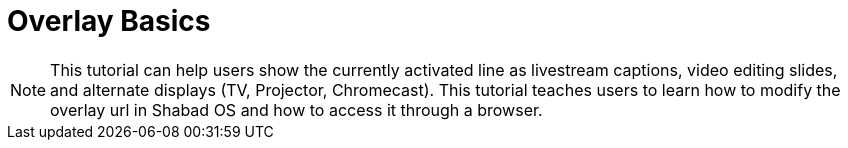 # Overlay Basics

NOTE: This tutorial can help users show the currently activated line as livestream captions, video editing slides, and alternate displays (TV, Projector, Chromecast). This tutorial teaches users to learn how to modify the overlay url in Shabad OS and how to access it through a browser.